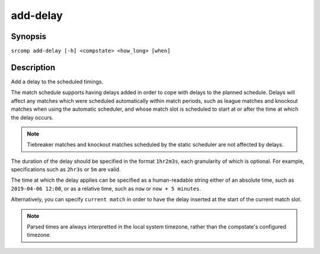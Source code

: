 add-delay
=========

Synopsis
--------

``srcomp add-delay [-h] <compstate> <how_long> [when]``

Description
-----------

Add a delay to the scheduled timings.

The match schedule supports having delays added in order to cope with delays to
the planned schedule. Delays will affect any matches which were scheduled
automatically within match periods, such as league matches and knockout matches
when using the automatic scheduler, and whose match slot is scheduled to start
at or after the time at which the delay occurs.

.. note:: Tiebreaker matches and knockout matches scheduled by the static
          scheduler are not affected by delays.

The duration of the delay should be specified in the format ``1hr2m3s``, each
granularity of which is optional. For example, specifications such as ``2hr3s``
or ``5m`` are valid.

The time at which the delay applies can be specified as a human-readable string
either of an absolute time, such as ``2019-04-06 12:00``, or as a relative time,
such as ``now`` or ``now + 5 minutes``.

Alternatively, you can specify ``current match`` in order to have the delay
inserted at the start of the current match slot.

.. note:: Parsed times are always interpretted in the local system timezone,
          rather than the compstate's configured timezone.
